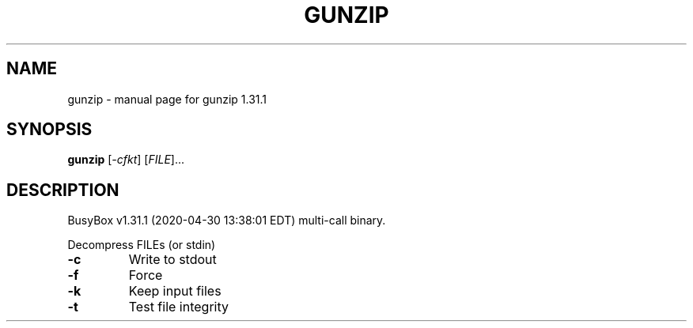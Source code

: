 .\" DO NOT MODIFY THIS FILE!  It was generated by help2man 1.47.8.
.TH GUNZIP "1" "April 2020" "Fidelix 1.0" "User Commands"
.SH NAME
gunzip \- manual page for gunzip 1.31.1
.SH SYNOPSIS
.B gunzip
[\fI\,-cfkt\/\fR] [\fI\,FILE\/\fR]...
.SH DESCRIPTION
BusyBox v1.31.1 (2020\-04\-30 13:38:01 EDT) multi\-call binary.
.PP
Decompress FILEs (or stdin)
.TP
\fB\-c\fR
Write to stdout
.TP
\fB\-f\fR
Force
.TP
\fB\-k\fR
Keep input files
.TP
\fB\-t\fR
Test file integrity
